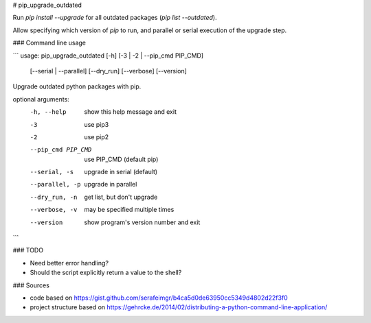 # pip_upgrade_outdated

Run `pip install --upgrade` for all outdated packages (`pip list --outdated`).

Allow specifying which version of `pip` to run, and parallel or serial execution of the upgrade step.

### Command line usage

```
usage: pip_upgrade_outdated [-h] [-3 | -2 | --pip_cmd PIP_CMD]
                            [--serial | --parallel] [--dry_run] [--verbose]
                            [--version]

Upgrade outdated python packages with pip.

optional arguments:
  -h, --help         show this help message and exit
  -3                 use pip3
  -2                 use pip2
  --pip_cmd PIP_CMD  use PIP_CMD (default pip)
  --serial, -s       upgrade in serial (default)
  --parallel, -p     upgrade in parallel
  --dry_run, -n      get list, but don't upgrade
  --verbose, -v      may be specified multiple times
  --version          show program's version number and exit
```

### TODO

* Need better error handling?
* Should the script explicitly return a value to the shell?

### Sources

* code based on https://gist.github.com/serafeimgr/b4ca5d0de63950cc5349d4802d22f3f0
* project structure based on https://gehrcke.de/2014/02/distributing-a-python-command-line-application/


